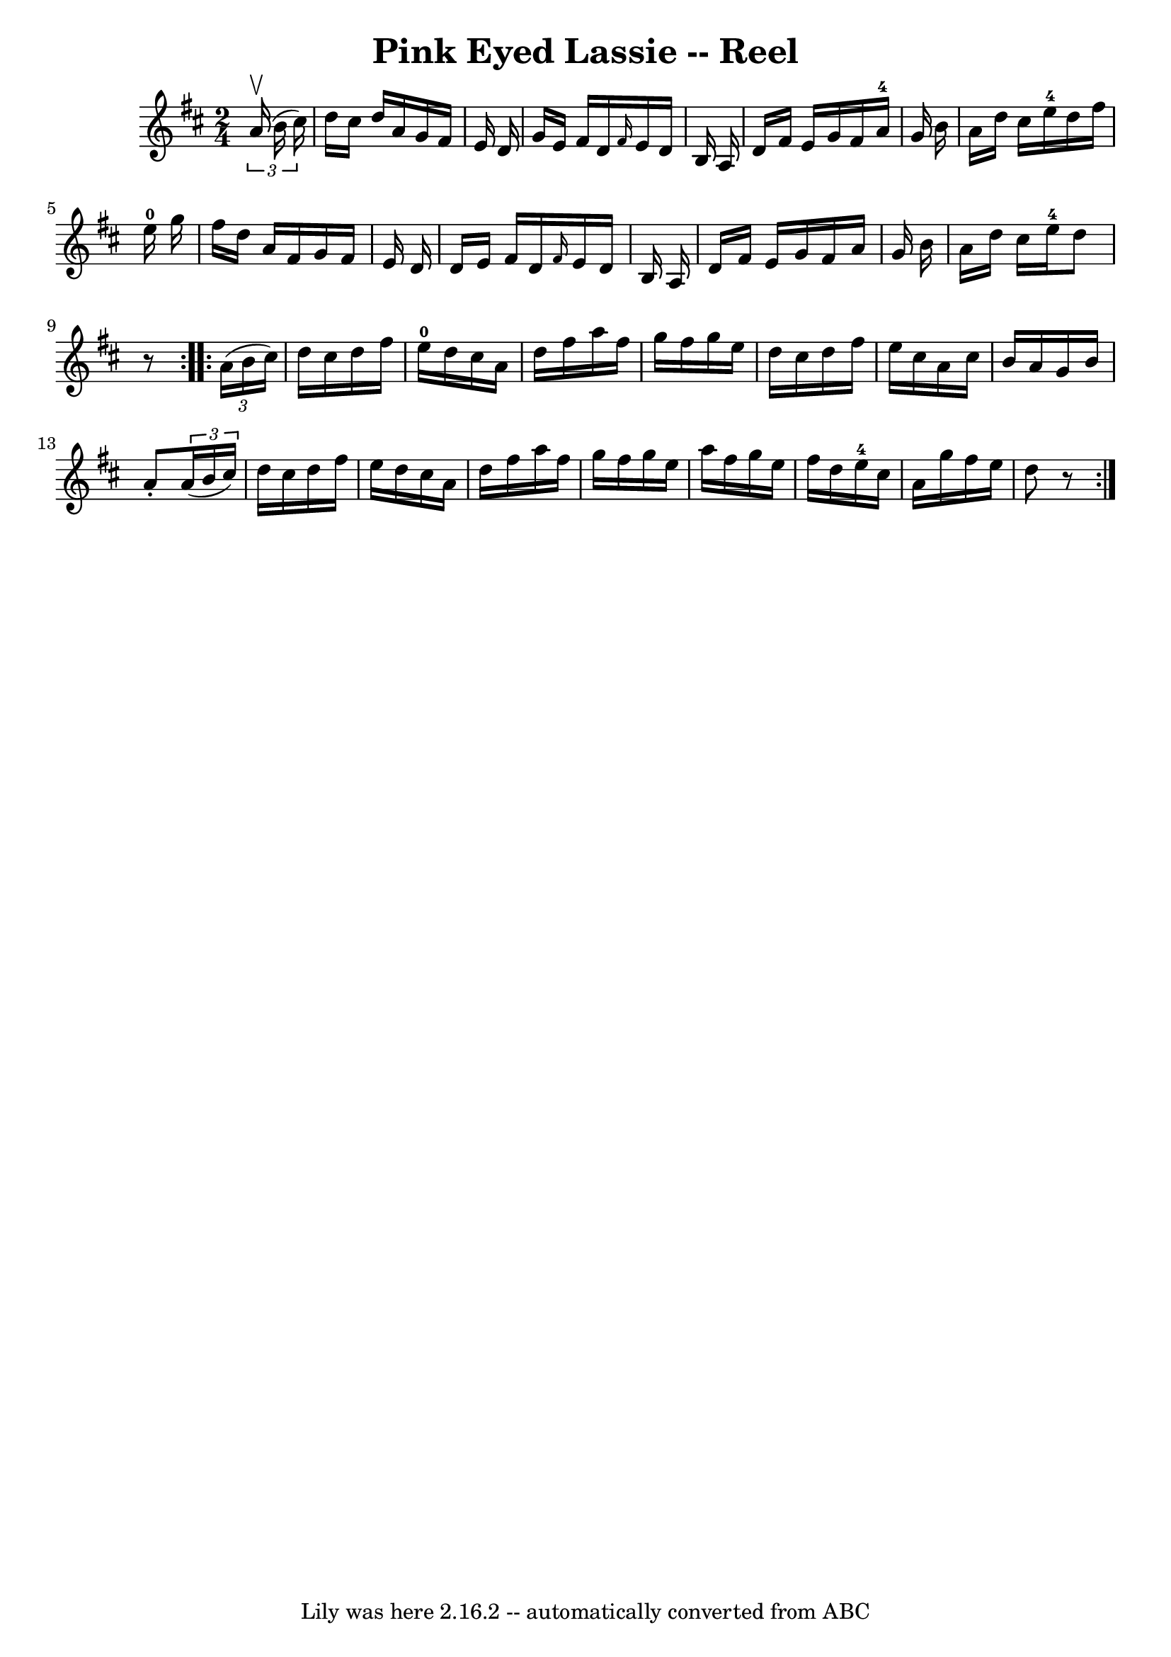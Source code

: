\version "2.7.40"
\header {
	book = "Ryan's Mammoth Collection"
	crossRefNumber = "1"
	footnotes = "\\\\320"
	tagline = "Lily was here 2.16.2 -- automatically converted from ABC"
	title = "Pink Eyed Lassie -- Reel"
}
voicedefault =  {
\set Score.defaultBarType = "empty"

\repeat volta 2 {
\time 2/4 \key d \major   \times 2/3 {   a'16 ^\upbow(   b'16    cis''16  -) } 
\bar "|"     d''16    cis''16    d''16    a'16    g'16    fis'16    e'16    
d'16    \bar "|"   g'16    e'16    fis'16    d'16  \grace {    fis'16  }   e'16 
   d'16    b16    a16    \bar "|"   d'16    fis'16    e'16    g'16    fis'16    
a'16-4   g'16    b'16    \bar "|"   a'16    d''16    cis''16    e''16-4   
d''16    fis''16    e''16-0   g''16    \bar "|"     fis''16    d''16    a'16 
   fis'16    g'16    fis'16    e'16    d'16    \bar "|"   d'16    e'16    
fis'16    d'16  \grace {    fis'16  }   e'16    d'16    b16    a16    \bar "|"  
 d'16    fis'16    e'16    g'16    fis'16    a'16    g'16    b'16    \bar "|"   
a'16    d''16    cis''16    e''16-4   d''8    r8   }     \repeat volta 2 {   
\times 2/3 {   a'16 (   b'16    cis''16  -) } \bar "|"     d''16    cis''16    
d''16    fis''16      e''16-0   d''16    cis''16    a'16    \bar "|"   d''16 
   fis''16    a''16    fis''16    g''16    fis''16    g''16    e''16    
\bar "|"   d''16    cis''16    d''16    fis''16    e''16    cis''16    a'16    
cis''16    \bar "|"   b'16    a'16    g'16    b'16    a'8 -.   \times 2/3 {   
a'16 (   b'16    cis''16  -) }   \bar "|"     d''16    cis''16    d''16    
fis''16    e''16    d''16    cis''16    a'16    \bar "|"   d''16    fis''16    
a''16    fis''16    g''16    fis''16    g''16    e''16    \bar "|"   a''16    
fis''16    g''16    e''16    fis''16    d''16    e''16-4   cis''16    
\bar "|"   a'16    g''16    fis''16    e''16    d''8    r8   }   
}

\score{
    <<

	\context Staff="default"
	{
	    \voicedefault 
	}

    >>
	\layout {
	}
	\midi {}
}
